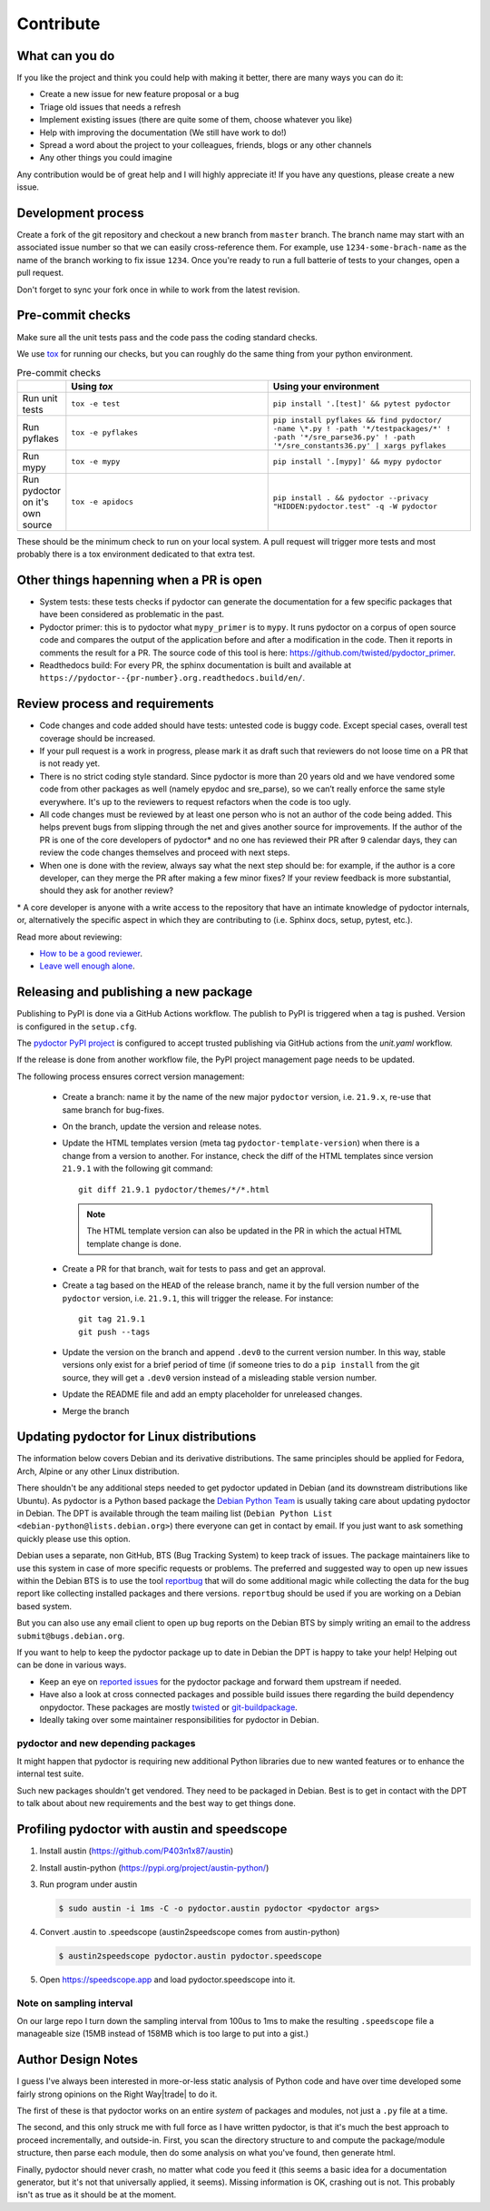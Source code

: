Contribute
==========


What can you do
---------------

If you like the project and think you could help with making it better, there are many ways you can do it:

- Create a new issue for new feature proposal or a bug
- Triage old issues that needs a refresh
- Implement existing issues (there are quite some of them, choose whatever you like)
- Help with improving the documentation (We still have work to do!)
- Spread a word about the project to your colleagues, friends, blogs or any other channels
- Any other things you could imagine

Any contribution would be of great help and I will highly appreciate it! If you have any questions, please create a new issue.


Development process
-------------------

Create a fork of the git repository and checkout a new branch from ``master`` branch. 
The branch name may start with an associated issue number so that we can easily 
cross-reference them. For example, use ``1234-some-brach-name`` as the name of the branch working to fix issue ``1234``.
Once you're ready to run a full batterie of tests to your changes, open a pull request.

Don't forget to sync your fork once in while to work from the latest revision.

Pre-commit checks
-----------------

Make sure all the unit tests pass and the code pass the coding standard checks.

We use `tox <https://tox.wiki/en/stable/>`_ for running our checks, but you can roughly do the same thing from your python environment. 

.. list-table:: Pre-commit checks
   :widths: 10 45 45
   :header-rows: 1
   
   * - \
     - Using `tox`
     - Using your environment
   * - Run unit tests
     - ``tox -e test``
     - ``pip install '.[test]' && pytest pydoctor``
   * - Run pyflakes
     - ``tox -e pyflakes``
     - ``pip install pyflakes && find pydoctor/ -name \*.py ! -path '*/testpackages/*' ! -path '*/sre_parse36.py' ! -path '*/sre_constants36.py' | xargs pyflakes``
   * - Run mypy
     - ``tox -e mypy``
     - ``pip install '.[mypy]' && mypy pydoctor``
   * - Run pydoctor on it's own source
     - ``tox -e apidocs``
     - ``pip install . && pydoctor --privacy "HIDDEN:pydoctor.test" -q -W pydoctor``

These should be the minimum check to run on your local system.
A pull request will trigger more tests and most probably there is a tox
environment dedicated to that extra test.

Other things hapenning when a PR is open
----------------------------------------

- System tests: these tests checks if pydoctor can generate the documentation for a few
  specific packages that have been considered as problematic in the past.
- Pydoctor primer: this is to pydoctor what ``mypy_primer`` is to ``mypy``. 
  It runs pydoctor on a corpus of open source code and compares the output of the application before and after a modification in the code.
  Then it reports in comments the result for a PR. The source code of this tool is here: https://github.com/twisted/pydoctor_primer.
- Readthedocs build: For every PR, the sphinx documentation is built and available at ``https://pydoctor--{pr-number}.org.readthedocs.build/en/``.

Review process and requirements
-------------------------------

- Code changes and code added should have tests: untested code is buggy code. Except special cases, overall test coverage should be increased.
- If your pull request is a work in progress, please mark it as draft such that reviewers do not loose time on a PR that is not ready yet.
- There is no strict coding style standard. Since pydoctor is more than 20 years old and we have vendored some code from 
  other packages as well (namely epydoc and sre_parse), so we can’t really enforce the same style everywhere. It's up to the reviewers
  to request refactors when the code is too ugly.
- All code changes must be reviewed by at least one person who is not an author of the code being added. 
  This helps prevent bugs from slipping through the net and gives another source for improvements.
  If the author of the PR is one of the core developers of pydoctor* and no one has reviewed their PR after 9 calendar days, they can review the code changes themselves and proceed with next steps. 
- When one is done with the review, always say what the next step should be: for example, if the author is a core developer, can they merge the PR after making a few minor fixes? 
  If your review feedback is more substantial, should they ask for another review?


\* A core developer is anyone with a write access to the repository that have an intimate knowledge of pydoctor internals, or, 
alternatively the specific aspect in which they are contributing to (i.e. Sphinx docs, setup, pytest, etc.). 

Read more about reviewing:

- `How to be a good reviewer <https://twistedmatrix.com/trac/wiki/ReviewProcess#Howtobeagoodreviewer>`_.
- `Leave well enough alone <https://mail.python.org/archives/list/twisted@python.org/thread/53LZTRNRYLZJ4QLEF3YPAE53CWSL6LXD/>`_.

Releasing and publishing a new package
--------------------------------------

Publishing to PyPI is done via a GitHub Actions workflow.
The publish to PyPI is triggered when a tag is pushed.
Version is configured in the ``setup.cfg``.

The `pydoctor PyPI project <https://pypi.org/manage/project/pydoctor/settings/publishing>`_ is configured to accept trusted publishing via GitHub actions from the `unit.yaml` workflow.

If the release is done from another workflow file, the PyPI project management page needs to be updated.

The following process ensures correct version management:

 - Create a branch: name it by the name of the new major ``pydoctor`` version, i.e. ``21.9.x``, re-use that same branch for bug-fixes.
 - On the branch, update the version and release notes.
 - Update the HTML templates version (meta tag ``pydoctor-template-version``) when there is a change from a version to another. 
   For instance, check the diff of the HTML templates since version ``21.9.1`` with the following git command::

       git diff 21.9.1 pydoctor/themes/*/*.html
       
   .. note:: The HTML template version can also be updated in the PR in which the actual HTML template change is done.
 - Create a PR for that branch, wait for tests to pass and get an approval.
 - Create a tag based on the ``HEAD`` of the release branch, name it by the full version number of the ``pydoctor`` version, i.e. ``21.9.1``, this will trigger the release. For instance::

        git tag 21.9.1
        git push --tags

 - Update the version on the branch and append ``.dev0`` to the current version number. In this way, stable versions only exist for a brief period of time (if someone tries to do a ``pip install`` from the git source, they will get a ``.dev0`` version instead of a misleading stable version number.
 - Update the README file and add an empty placeholder for unreleased changes.
 - Merge the branch

Updating pydoctor for Linux distributions
-----------------------------------------

The information below covers Debian and its derivative distributions.
The same principles should be applied for Fedora, Arch, Alpine or any other
Linux distribution.

There shouldn't be any additional steps needed to get pydoctor updated in
Debian (and its downstream distributions like Ubuntu).
As pydoctor is a Python based package the `Debian Python Team
<https://wiki.debian.org/Teams/PythonTeam>`_ is usually taking care about
updating pydoctor in Debian. The DPT is available through the team mailing
list (``Debian Python List <debian-python@lists.debian.org>``) there everyone
can get in contact by email. If you just want to ask something quickly please
use this option.

Debian uses a separate, non GitHub, BTS (Bug Tracking System) to keep track
of issues. The package maintainers like to use this system in case of more
specific requests or problems. The preferred and suggested way to open up
new issues within the Debian BTS is to use the tool `reportbug
<https://wiki.debian.org/reportbug>`_ that will do some additional magic
while collecting the data for the bug report like collecting installed
packages and there versions. ``reportbug`` should be used if you are working
on a Debian based system.

But you can also use any email client to open up bug reports on the Debian
BTS by simply writing an email to the address ``submit@bugs.debian.org``.

If you want to help to keep the pydoctor package up to date in Debian the
DPT is happy to take your help! Helping out can be done in various ways.

* Keep an eye on `reported issues <https://bugs.debian.org/cgi-bin/pkgreport.cgi?repeatmerged=yes&src=pydoctor>`_
  for the pydoctor package and forward them upstream if needed.
* Have also a look at cross connected packages and possible build issues
  there regarding the build dependency onpydoctor. These packages are mostly
  `twisted <https://tracker.debian.org/pkg/twisted>`_ or
  `git-buildpackage <https://tracker.debian.org/pkg/git-buildpackage>`_.
* Ideally taking over some maintainer responsibilities for pydoctor in Debian.

pydoctor and new depending packages
~~~~~~~~~~~~~~~~~~~~~~~~~~~~~~~~~~~

It might happen that pydoctor is requiring new additional Python libraries
due to new wanted features or to enhance the internal test suite.

Such new packages shouldn't get vendored. They need to be packaged in
Debian. Best is to get in contact with the DPT to talk about about new
requirements and the best way to get things done.

Profiling pydoctor with austin and speedscope
---------------------------------------------

1. Install austin (https://github.com/P403n1x87/austin)
2. Install austin-python (https://pypi.org/project/austin-python/)
3. Run program under austin 

   .. code::

      $ sudo austin -i 1ms -C -o pydoctor.austin pydoctor <pydoctor args>

4. Convert .austin to .speedscope (austin2speedscope comes from austin-python)

   .. code::
  
    $ austin2speedscope pydoctor.austin pydoctor.speedscope


5. Open https://speedscope.app and load pydoctor.speedscope into it.

Note on sampling interval
~~~~~~~~~~~~~~~~~~~~~~~~~

On our large repo I turn down the sampling interval from 100us to 1ms to make 
the resulting ``.speedscope`` file a manageable size (15MB instead of 158MB which is too large to put into a gist.)

Author Design Notes
-------------------

I guess I've always been interested in more-or-less static analysis of
Python code and have over time developed some fairly strong opinions
on the Right Way\ |trade| to do it.

The first of these is that pydoctor works on an entire *system* of
packages and modules, not just a ``.py`` file at a time.

The second, and this only struck me with full force as I have written
pydoctor, is that it's much the best approach to proceed
incrementally, and outside-in.  First, you scan the directory
structure to and compute the package/module structure, then parse each
module, then do some analysis on what you've found, then generate
html.

Finally, pydoctor should never crash, no matter what code you feed it
(this seems a basic idea for a documentation generator, but it's not
that universally applied, it seems).  Missing information is OK,
crashing out is not.  This probably isn't as true as it should be at
the moment.
